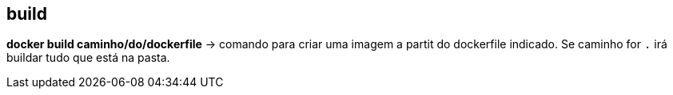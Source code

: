 == build

*docker build caminho/do/dockerfile* -> comando para criar uma imagem a partit do dockerfile indicado. Se caminho for `.` irá buildar tudo que está na pasta.